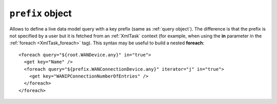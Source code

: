 .. _prefix object:

.. role:: sign
.. role:: sym
.. role:: dyn

``prefix`` object
=================

Allows to define a live data model query with a key prefix (same as :ref:`query object`). The difference is that the prefix
is not specified by a user but it is fetched from an :ref:`XmlTask` context (for example, when using the **in** parameter in the :ref:`foreach <XmlTask_foreach>` tag).
This syntax may be useful to build a nested **foreach**:

::

    <foreach query="${root.WANDevice.any}" in="true">
      <get key="Name" />
      <foreach query="${prefix.WANConnectionDevice.any}" iterator="j" in="true">
        <get key="WANIPConnectionNumberOfEntries" />
      </foreach>
    </foreach>

